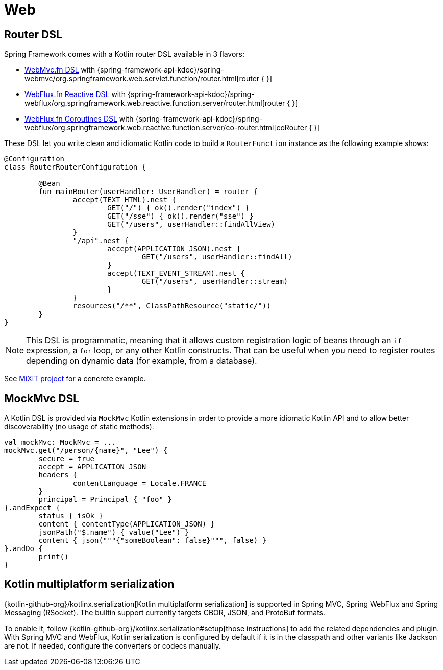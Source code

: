 [[kotlin-web]]
= Web

[[router-dsl]]
== Router DSL

Spring Framework comes with a Kotlin router DSL available in 3 flavors:

* xref:web/webmvc-functional.adoc[WebMvc.fn DSL] with {spring-framework-api-kdoc}/spring-webmvc/org.springframework.web.servlet.function/router.html[router { }]
* xref:web/webflux-functional.adoc[WebFlux.fn Reactive DSL] with {spring-framework-api-kdoc}/spring-webflux/org.springframework.web.reactive.function.server/router.html[router { }]
* xref:languages/kotlin/coroutines.adoc[WebFlux.fn Coroutines DSL] with {spring-framework-api-kdoc}/spring-webflux/org.springframework.web.reactive.function.server/co-router.html[coRouter { }]

These DSL let you write clean and idiomatic Kotlin code to build a `RouterFunction` instance as the following example shows:

[source,kotlin,indent=0]
----
	@Configuration
	class RouterRouterConfiguration {
	
		@Bean
		fun mainRouter(userHandler: UserHandler) = router {
			accept(TEXT_HTML).nest {
				GET("/") { ok().render("index") }
				GET("/sse") { ok().render("sse") }
				GET("/users", userHandler::findAllView)
			}
			"/api".nest {
				accept(APPLICATION_JSON).nest {
					GET("/users", userHandler::findAll)
				}
				accept(TEXT_EVENT_STREAM).nest {
					GET("/users", userHandler::stream)
				}
			}
			resources("/**", ClassPathResource("static/"))
		}
	}
----

NOTE: This DSL is programmatic, meaning that it allows custom registration logic of beans
through an `if` expression, a `for` loop, or any other Kotlin constructs. That can be useful
when you need to register routes depending on dynamic data (for example, from a database).

See https://github.com/mixitconf/mixit/[MiXiT project] for a concrete example.



[[mockmvc-dsl]]
== MockMvc DSL

A Kotlin DSL is provided via `MockMvc` Kotlin extensions in order to provide a more
idiomatic Kotlin API and to allow better discoverability (no usage of static methods).

[source,kotlin,indent=0]
----
	val mockMvc: MockMvc = ...
	mockMvc.get("/person/{name}", "Lee") {
		secure = true
		accept = APPLICATION_JSON
		headers {
			contentLanguage = Locale.FRANCE
		}
		principal = Principal { "foo" }
	}.andExpect {
		status { isOk }
		content { contentType(APPLICATION_JSON) }
		jsonPath("$.name") { value("Lee") }
		content { json("""{"someBoolean": false}""", false) }
	}.andDo {
		print()
	}
----



[[kotlin-multiplatform-serialization]]
== Kotlin multiplatform serialization

{kotlin-github-org}/kotlinx.serialization[Kotlin multiplatform serialization] is
supported in Spring MVC, Spring WebFlux and Spring Messaging (RSocket). The builtin support currently targets CBOR, JSON,
and ProtoBuf formats.

To enable it, follow {kotlin-github-org}/kotlinx.serialization#setup[those instructions] to add the related dependencies
and plugin. With Spring MVC and WebFlux, Kotlin serialization is configured by default if it is in the classpath and
other variants like Jackson are not. If needed, configure the converters or codecs manually.
